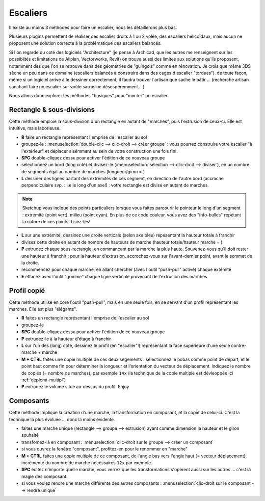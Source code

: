 .. _escalier-su:

Escaliers
==========

Il existe au moins 3 méthodes pour faire un escalier, nous les détaillerons plus bas.

Plusieurs plugins permettent de réaliser des escalier droits à 1 ou 2 volée, des escaliers hélicoïdaux, mais aucun ne proposent une solution correcte à la problématique des escaliers balancés.

Si l'on regarde du coté des logiciels "Architecture" (je pense à Archicad, que les autres me renseignent sur les possiblités et limitations de Allplan, Vectorworks, Revit) on trouve aussi des limites aux solutions qu'ils proposent, notamment dès que l'on se retrouve dans des géométries de "guingois" comme en rénovation. Je crois que même 3DS sèche un peu dans ce domaine (escaliers balancés à construire dans des cages d'escalier "tordues"). de toute façon, même si un logiciel arrive à le dessiner correctement, il faudra trouver l'artisan que sache le bâtir ... (recherche artisan sanchant faire un escalier sur voûte sarrasine désespéremment ...)


Nous allons donc explorer les méthodes "basiques" pour "monter" un escalier.

Rectangle & sous-divisions
----------------------------

Cette méthode emploie la sous-division d'un rectangle en autant de "marches", puis l'extrusion de ceux-ci. Elle est intuitive, mais laborieuse.

* **R** faire un rectangle représentant l'emprise de l'escalier au sol
* groupez-le : :menuselection:`double-clic --> clic-droit --> créer groupe` : vous pourrez construire votre escalier "à l'extérieur" et déplacer aisémment au sein de votre construction une fois fini.
* **SPC** double-cliquez dessu pour activer l'édition de ce nouveau groupe
* sélectionnez un bord (long coté) et divisez-le (:menuselection:`sélection --> clic-droit --> diviser`), en un nombre de segments égal au nombre de marches (longueur/giron = )
* **L** dessiner des lignes partant des extrémités de ces segment, en direction de l'autre bord (accroche perpendiculaire svp. : i.e le long d'un axe!) : votre rectangle est divisé en autant de marches.

.. note::
   |su| vous indique des points particuliers lorsque vous faites parcourir le pointeur le long d'un segment : extrémité (point vert), milieu (point cyan). En plus de ce code couleur, vous avez des "info-bulles" répétant la nature de ces points. Lisez-les!

* **L** sur une extrémité, dessinez une droite verticale (selon axe bleu) repésentant la hauteur totale à franchir
* divisez cette droite en autant de nombre de hauteurs de marche (hauteur totale/hauteur marche = )
* **P** extrudez chaque sous-rectangle, en commançant par la marche la plus haute. Souvenez-vous qu'il doit rester une hauteur à franchir : pour la hauteur d'extrusion, accrochez-vous sur l'avant-dernier point, avant le sommet de la droite.
* recommencez pour chaque marche, en allant chercher (avec l'outil "push-pull" activé) chaque extémité
* **E** effacez avec l'outil "gomme" chaque ligne verticale provenant de l'extrusion des marches

Profil copié
-------------

Cette méthode utilise en core l'outil "push-pull", mais en une seule fois, en se servant d'un profil représentant les marches. Elle est plus "élégante".

* **R** faites un rectangle représentant l'emprise de l'escalier au sol
* groupez-le
* **SPC** double-cliquez dessu pour activer l'édition de ce nouveau groupe
* **P** extrudez-le à la hauteur d'étage à franchir
* **L** sur l'un des (long) coté, dessinez le profil (en "escalier"!) représentant la face supérieure d'une seule contre-marche + marche
* **M + CTRL** faites une copie multiple de ces deux segements : sélectionnez le pobas comme point de départ, et le point haut comme fin pour déterminer la longueur et l'orientation du vecteur de déplacement. Indiquez le nombre de copies (= nombre de marches), par exemple ``14x`` (la technique de la copie multiple est dévleoppée ici :ref:`deplcmt-multipl`)
* **P** extrudez le volume situé au-dessus du profil. Enjoy

Composants
--------------

Cette méthode implique la création d'une marche, la transformation en composant, et la copie de celui-ci. C'est la technique la plus évoluée ... donc la moins évidente.

* faites une marche unique (rectangle --> groupe --> extrusion) ayant comme dimension la hauteur et le giron souhaité
* transfomez-là en composant : :menuselection:`clic-droit sur le groupe --> créer un composant`
* si vous ouvrez la fenêtre "composant", profitez-en pour le renommer en "marche"
* **M + CTRL** faites une copie multiple de ce composant, de l'angle bas vers l'angle haut (= vecteur déplacement), incrémenté du nombre de marche nécéssaires ``12x`` par exemple.
* **SPC** éditez n'importe quelle marche, vous verrez que les transformations s'opèrent aussi sur les autres ... c'est la magie des composant.
* si vous voulez rendre une marche différente des autres composants : :menuselection:`clic-droit sur le composant --> rendre unique`


.. |su| replace:: Sketchup

